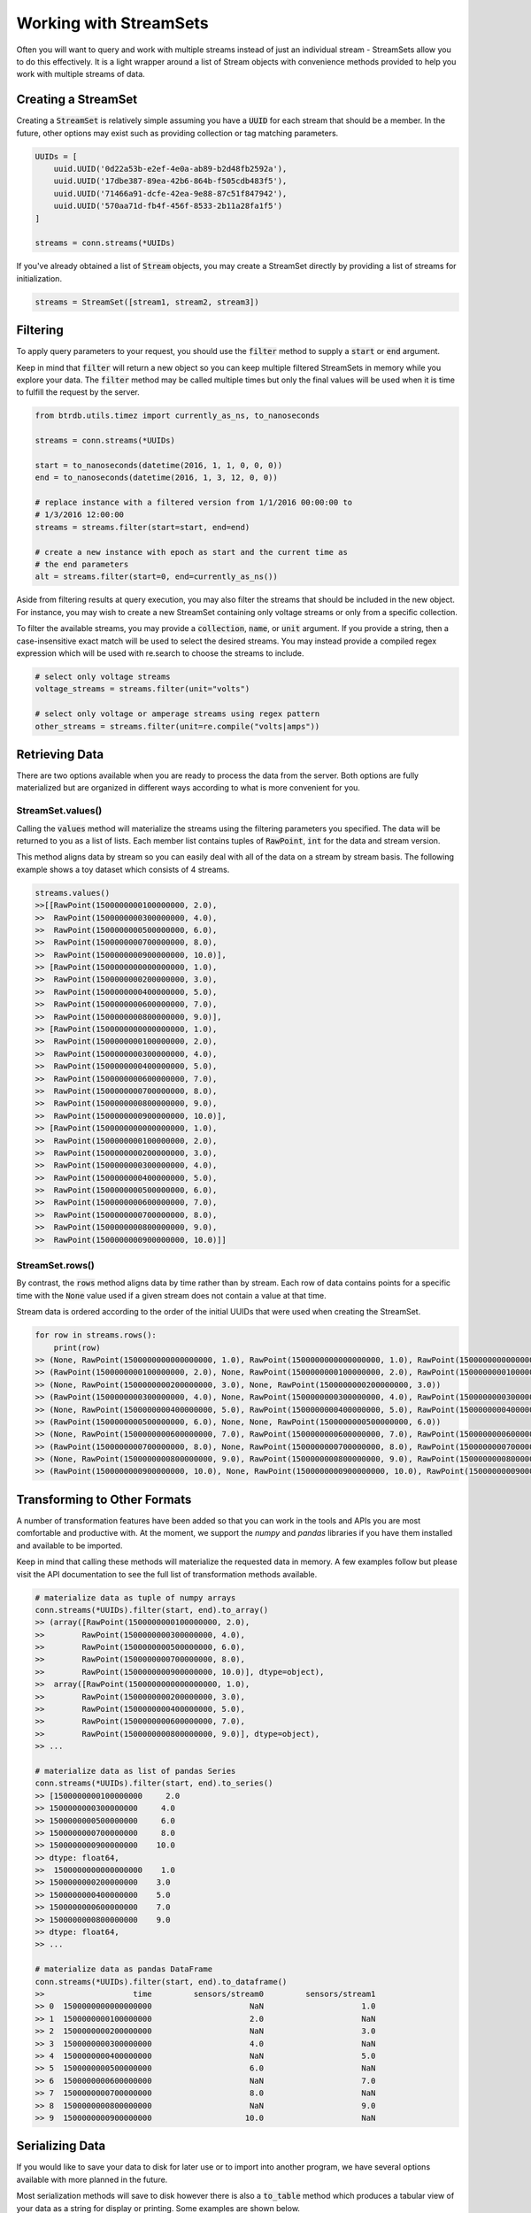 Working with StreamSets
========================

Often you will want to query and work with multiple streams instead of just an
individual stream - StreamSets allow you to do this effectively. It is a light
wrapper around a list of Stream objects with convenience methods provided to
help you work with multiple streams of data.


Creating a StreamSet
---------------------

Creating a :code:`StreamSet` is relatively simple assuming you have a :code:`UUID` for each
stream that should be a member.  In the future, other options may exist such as
providing collection or tag matching parameters.

.. code-block:: python

    UUIDs = [
        uuid.UUID('0d22a53b-e2ef-4e0a-ab89-b2d48fb2592a'),
        uuid.UUID('17dbe387-89ea-42b6-864b-f505cdb483f5'),
        uuid.UUID('71466a91-dcfe-42ea-9e88-87c51f847942'),
        uuid.UUID('570aa71d-fb4f-456f-8533-2b11a28fa1f5')
    ]

    streams = conn.streams(*UUIDs)

If you've already obtained a list of :code:`Stream` objects, you may create
a StreamSet directly by providing a list of streams for initialization.

.. code-block:: python

    streams = StreamSet([stream1, stream2, stream3])


Filtering
----------
To apply query parameters to your request, you should use the :code:`filter`
method to supply a :code:`start` or :code:`end` argument.

Keep in mind that :code:`filter` will return a new object so you can keep
multiple filtered StreamSets in memory while you explore your data.  The
:code:`filter` method may be called multiple times but only the final values
will be used when it is time to fulfill the request by the server.

.. code-block:: python

    from btrdb.utils.timez import currently_as_ns, to_nanoseconds

    streams = conn.streams(*UUIDs)

    start = to_nanoseconds(datetime(2016, 1, 1, 0, 0, 0))
    end = to_nanoseconds(datetime(2016, 1, 3, 12, 0, 0))

    # replace instance with a filtered version from 1/1/2016 00:00:00 to
    # 1/3/2016 12:00:00
    streams = streams.filter(start=start, end=end)

    # create a new instance with epoch as start and the current time as
    # the end parameters
    alt = streams.filter(start=0, end=currently_as_ns())

Aside from filtering results at query execution, you may also filter the streams
that should be included in the new object.  For instance, you may wish to create
a new StreamSet containing only voltage streams or only from a specific
collection.

To filter the available streams, you may provide a :code:`collection`,
:code:`name`, or :code:`unit` argument.  If you provide a string, then a
case-insensitive exact match will be used to select the desired streams.  You
may instead provide a compiled regex expression which will be used with
re.search to choose the streams to include.

.. code-block:: python

    # select only voltage streams
    voltage_streams = streams.filter(unit="volts")

    # select only voltage or amperage streams using regex pattern
    other_streams = streams.filter(unit=re.compile("volts|amps"))


Retrieving Data
----------------

There are two options available when you are ready to process the data from the
server.  Both options are fully materialized but are organized in different ways
according to what is more convenient for you.

StreamSet.values()
^^^^^^^^^^^^^^^^^^
Calling the :code:`values` method will materialize the streams using the
filtering parameters you specified.  The data will be returned to you as a list
of lists.  Each member list contains tuples of :code:`RawPoint`, :code:`int` for
the data and stream version.

This method aligns data by stream so you can easily deal with all of the data
on a stream by stream basis.  The following example shows a toy dataset which
consists of 4 streams.

.. code-block:: python

    streams.values()
    >>[[RawPoint(1500000000100000000, 2.0),
    >>  RawPoint(1500000000300000000, 4.0),
    >>  RawPoint(1500000000500000000, 6.0),
    >>  RawPoint(1500000000700000000, 8.0),
    >>  RawPoint(1500000000900000000, 10.0)],
    >> [RawPoint(1500000000000000000, 1.0),
    >>  RawPoint(1500000000200000000, 3.0),
    >>  RawPoint(1500000000400000000, 5.0),
    >>  RawPoint(1500000000600000000, 7.0),
    >>  RawPoint(1500000000800000000, 9.0)],
    >> [RawPoint(1500000000000000000, 1.0),
    >>  RawPoint(1500000000100000000, 2.0),
    >>  RawPoint(1500000000300000000, 4.0),
    >>  RawPoint(1500000000400000000, 5.0),
    >>  RawPoint(1500000000600000000, 7.0),
    >>  RawPoint(1500000000700000000, 8.0),
    >>  RawPoint(1500000000800000000, 9.0),
    >>  RawPoint(1500000000900000000, 10.0)],
    >> [RawPoint(1500000000000000000, 1.0),
    >>  RawPoint(1500000000100000000, 2.0),
    >>  RawPoint(1500000000200000000, 3.0),
    >>  RawPoint(1500000000300000000, 4.0),
    >>  RawPoint(1500000000400000000, 5.0),
    >>  RawPoint(1500000000500000000, 6.0),
    >>  RawPoint(1500000000600000000, 7.0),
    >>  RawPoint(1500000000700000000, 8.0),
    >>  RawPoint(1500000000800000000, 9.0),
    >>  RawPoint(1500000000900000000, 10.0)]]


StreamSet.rows()
^^^^^^^^^^^^^^^^^^
By contrast, the :code:`rows` method aligns data by time rather than by stream.
Each row of data contains points for a specific time with the
:code:`None` value used if a given stream does not contain a value at that time.

Stream data is ordered according to the order of the initial UUIDs that were
used when creating the StreamSet.

.. code-block:: python

    for row in streams.rows():
        print(row)
    >> (None, RawPoint(1500000000000000000, 1.0), RawPoint(1500000000000000000, 1.0), RawPoint(1500000000000000000, 1.0))
    >> (RawPoint(1500000000100000000, 2.0), None, RawPoint(1500000000100000000, 2.0), RawPoint(1500000000100000000, 2.0))
    >> (None, RawPoint(1500000000200000000, 3.0), None, RawPoint(1500000000200000000, 3.0))
    >> (RawPoint(1500000000300000000, 4.0), None, RawPoint(1500000000300000000, 4.0), RawPoint(1500000000300000000, 4.0))
    >> (None, RawPoint(1500000000400000000, 5.0), RawPoint(1500000000400000000, 5.0), RawPoint(1500000000400000000, 5.0))
    >> (RawPoint(1500000000500000000, 6.0), None, None, RawPoint(1500000000500000000, 6.0))
    >> (None, RawPoint(1500000000600000000, 7.0), RawPoint(1500000000600000000, 7.0), RawPoint(1500000000600000000, 7.0))
    >> (RawPoint(1500000000700000000, 8.0), None, RawPoint(1500000000700000000, 8.0), RawPoint(1500000000700000000, 8.0))
    >> (None, RawPoint(1500000000800000000, 9.0), RawPoint(1500000000800000000, 9.0), RawPoint(1500000000800000000, 9.0))
    >> (RawPoint(1500000000900000000, 10.0), None, RawPoint(1500000000900000000, 10.0), RawPoint(1500000000900000000, 10.0))


Transforming to Other Formats
-----------------------------
A number of transformation features have been added so that you can work in the
tools and APIs you are most comfortable and productive with.  At the moment, we
support the `numpy` and `pandas` libraries if you have them installed and
available to be imported.

Keep in mind that calling these methods will materialize the requested data in
memory.  A few examples follow but please visit the API documentation to see the
full list of transformation methods available.

.. code-block:: python

    # materialize data as tuple of numpy arrays
    conn.streams(*UUIDs).filter(start, end).to_array()
    >> (array([RawPoint(1500000000100000000, 2.0),
    >>        RawPoint(1500000000300000000, 4.0),
    >>        RawPoint(1500000000500000000, 6.0),
    >>        RawPoint(1500000000700000000, 8.0),
    >>        RawPoint(1500000000900000000, 10.0)], dtype=object),
    >>  array([RawPoint(1500000000000000000, 1.0),
    >>        RawPoint(1500000000200000000, 3.0),
    >>        RawPoint(1500000000400000000, 5.0),
    >>        RawPoint(1500000000600000000, 7.0),
    >>        RawPoint(1500000000800000000, 9.0)], dtype=object),
    >> ...

    # materialize data as list of pandas Series
    conn.streams(*UUIDs).filter(start, end).to_series()
    >> [1500000000100000000     2.0
    >> 1500000000300000000     4.0
    >> 1500000000500000000     6.0
    >> 1500000000700000000     8.0
    >> 1500000000900000000    10.0
    >> dtype: float64,
    >>  1500000000000000000    1.0
    >> 1500000000200000000    3.0
    >> 1500000000400000000    5.0
    >> 1500000000600000000    7.0
    >> 1500000000800000000    9.0
    >> dtype: float64,
    >> ...

    # materialize data as pandas DataFrame
    conn.streams(*UUIDs).filter(start, end).to_dataframe()
    >>                   time         sensors/stream0         sensors/stream1
    >> 0  1500000000000000000                     NaN                     1.0
    >> 1  1500000000100000000                     2.0                     NaN
    >> 2  1500000000200000000                     NaN                     3.0
    >> 3  1500000000300000000                     4.0                     NaN
    >> 4  1500000000400000000                     NaN                     5.0
    >> 5  1500000000500000000                     6.0                     NaN
    >> 6  1500000000600000000                     NaN                     7.0
    >> 7  1500000000700000000                     8.0                     NaN
    >> 8  1500000000800000000                     NaN                     9.0
    >> 9  1500000000900000000                    10.0                     NaN


Serializing Data
----------------
If you would like to save your data to disk for later use or to import into
another program, we have several options available with more planned in the
future.

Most serialization methods will save to disk however there is also a
:code:`to_table` method which produces a tabular view of your data as a string for
display or printing.  Some examples are shown below.

.. code-block:: python

    # export data and save as CSV
    streams.to_csv("export.csv")

    # convert table of data as a string
    print(streams.to_table())
    >>                time    sensors/stream0    sensors/stream1
    >> -------------------  -----------------  -----------------
    >> 1500000000000000000                                     1
    >> 1500000000100000000                  2
    >> 1500000000200000000                                     3
    >> 1500000000300000000                  4
    >> 1500000000400000000                                     5
    >> 1500000000500000000                  6
    >> 1500000000600000000                                     7
    >> 1500000000700000000                  8
    >> 1500000000800000000                                     9
    >> 1500000000900000000                 10


Save/Load StreamSet using binary object
---------------------------------------
The stream's dump and load methods are also available for the StreamSet object.

.. code-block:: python
    
    from btrdb import stream.StreamSet
    conn = btrdb.connect()
    streams = conn.streams(["71466a91-dcfe-42ea-9e88-87c51f847942", "71466a91-dcfe-42ea-9e88-87c51f847942"])
    
    # saving stream set in binary file
    streams.dump("stream_objects/my_streamset.p")
    
    # loading stream set from binary file
    stream = StreamSet.load("stream_objects/my_streamset.p", conn)